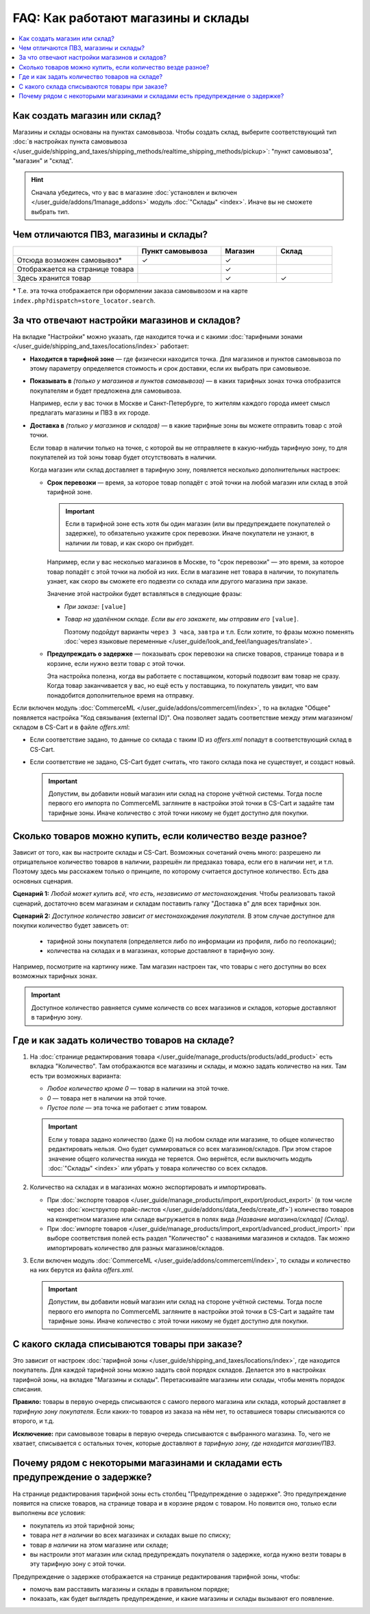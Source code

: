 ***********************************
FAQ: Как работают магазины и склады
***********************************

.. contents::
    :local:

==============================
Как создать магазин или склад?
==============================

Магазины и склады основаны на пунктах самовывоза. Чтобы создать склад, выберите соответствующий тип :doc:`в настройках пункта самовывоза </user_guide/shipping_and_taxes/shipping_methods/realtime_shipping_methods/pickup>`: "пункт самовывоза", "магазин" и "склад". 

.. fancybox:: img/point_type.png
    :alt: Выбор типа пункта самовывоза в настройках CS-Cart.

.. hint::

    Сначала убедитесь, что у вас в магазине :doc:`установлен и включен </user_guide/addons/1manage_addons>` модуль :doc:`"Склады" <index>`. Иначе вы не сможете выбрать тип.

======================================
Чем отличаются ПВЗ, магазины и склады?
======================================

.. list-table::
    :header-rows: 1
    :widths: 9 6 4 4

    *   -   
        -   Пункт самовывоза
        -   Магазин
        -   Склад
    *   -   Отсюда возможен самовывоз*
        -   ✓
        -   ✓
        -   
    *   -   Отображается на странице товара
        -   
        -   ✓
        -   
    *   -   Здесь хранится товар
        -   
        -   ✓
        -   ✓

\* Т.е. эта точка отображается при оформлении заказа самовывозом и на карте ``index.php?dispatch=store_locator.search``.

==============================================
За что отвечают настройки магазинов и складов?
==============================================

На вкладке "Настройки" можно указать, где находится точка и с какими :doc:`тарифными зонами </user_guide/shipping_and_taxes/locations/index>` работает:

* **Находится в тарифной зоне** — где физически находится точка. Для магазинов и пунктов самовывоза по этому параметру определяется стоимость и срок доставки, если их выбрать при самовывозе.

* **Показывать в** *(только у магазинов и пунктов самовывоза)* — в каких тарифных зонах точка отобразится покупателям и будет предложена для самовывоза.

  Например, если у вас точки в Москве и Санкт-Петербурге, то жителям каждого города имеет смысл предлагать магазины и ПВЗ в их городе.

* **Доставка в** *(только у магазинов и складов)* — в какие тарифные зоны вы можете отправить товар с этой точки.

  Если товар в наличии только на точке, с которой вы не отправляете в какую-нибудь тарифную зону, то для покупателей из той зоны товар будет отсутствовать в наличии.

  Когда магазин или склад доставляет в тарифную зону, появляется несколько дополнительных настроек:

  * **Срок перевозки** — время, за которое товар попадёт с этой точки на любой магазин или склад в этой тарифной зоне.

    .. important::

        Если в тарифной зоне есть хотя бы один магазин (или вы предупреждаете покупателей о задержке), то обязательно укажите срок перевозки. Иначе покупатели не узнают, в наличии ли товар, и как скоро он прибудет.

    Например, если у вас несколько магазинов в Москве, то "срок перевозки" — это время, за которое товар попадёт с этой точки на любой из них. Если в магазине нет товара в наличии, то покупатель узнает, как скоро вы сможете его подвезти со склада или другого магазина при заказе.

    Значение этой настройки будет вставляться в следующие фразы:

    * *При заказе:* ``[value]``

    * *Товар на удалённом складе. Если вы его закажете, мы отправим его* ``[value]``.

      Поэтому подойдут варианты ``через 3 часа``, ``завтра`` и т.п. Если хотите, то фразы можно поменять :doc:`через языковые переменные </user_guide/look_and_feel/languages/translate>`.

  * **Предупреждать о задержке** — показывать срок перевозки на списке товаров, странице товара и в корзине, если нужно везти товар с этой точки.

    Эта настройка полезна, когда вы работаете с поставщиком, который подвозит вам товар не сразу. Когда товар заканчивается у вас, но ещё есть у поставщика, то покупатель увидит, что вам понадобится дополнительное время на отправку.

  .. fancybox:: img/warehouse_settings.png
      :alt: Настройки магазинов и складов в CS-Cart.

Если включен модуль :doc:`CommerceML </user_guide/addons/commerceml/index>`, то на вкладке "Общее" появляется настройка "Код связывания (external ID)". Она позволяет задать соответствие между этим магазином/складом в CS-Cart и в файле *offers.xml*:

* Если соответствие задано, то данные со склада с таким ID из *offers.xml* попадут в соответствующий склад в CS-Cart.

* Если соответствие не задано, CS-Cart будет считать, что такого склада пока не существует, и создаст новый.

  .. important::

      Допустим, вы добавили новый магазин или склад на стороне учётной системы. Тогда после первого его импорта по CommerceML загляните в настройки этой точки в CS-Cart и задайте там тарифные зоны. Иначе количество с этой точки никому не будет доступно для покупки.

===========================================================
Сколько товаров можно купить, если количество везде разное?
===========================================================

Зависит от того, как вы настроите склады и CS-Cart. Возможных сочетаний очень много: разрешено ли отрицательное количество товаров в наличии, разрешён ли предзаказ товара, если его в наличии нет, и т.п. Поэтому здесь мы расскажем только о принципе, по которому считается доступное количество. Есть два основных сценария.

**Сценарий 1:** *Любой может купить всё, что есть, независимо от местонахождения.* Чтобы реализовать такой сценарий, достаточно всем магазинам и складам поставить галку "Доставка в" для всех тарифных зон.

**Сценарий 2:** *Доступное количество зависит от местонахождения покупателя.* В этом случае доступное для покупки количество будет зависеть от:

  * тарифной зоны покупателя (определяется либо по информации из профиля, либо по геолокации);

  * количества на складах и в магазинах, которые доставляют в тарифную зону.

Например, посмотрите на картинку ниже. Там магазин настроен так, что товары с него доступны во всех возможных тарифных зонах.

.. important::

    Доступное количество равняется сумме количеств со всех магазинов и складов, которые доставляют в тарифную зону.

.. fancybox:: img/warehouse_settings.png
    :alt: Склад, который работает с Россией, но не работает с другими странами. Товары с него будут доступны только для покупателей из России.

==============================================
Где и как задать количество товаров на складе?
==============================================

#. На :doc:`странице редактирования товара </user_guide/manage_products/products/add_product>` есть вкладка "Количество". Там отображаются все магазины и склады, и можно задать количество на них. Там есть три возможных варианта:

   * *Любое количество кроме 0* — товар в наличии на этой точке.

   * *0* — товара нет в наличии на этой точке.

   * *Пустое поле* — эта точка не работает с этим товаром.

   .. important::

       Если у товара задано количество (даже 0) на любом складе или магазине, то общее количество редактировать нельзя. Оно будет суммироваться со всех магазинов/складов. При этом старое значение общего количества никуда не теряется. Оно вернётся, если выключить модуль :doc:`"Склады" <index>` или убрать у товара количество со всех складов.

   .. fancybox:: img/warehouse_quantity.png
       :alt: Редактирование количества товара по складам.

#. Количество на складах и в магазинах можно экспортировать и импортировать.

   * При :doc:`экспорте товаров </user_guide/manage_products/import_export/product_export>` (в том числе через :doc:`конструктор прайс-листов </user_guide/addons/data_feeds/create_df>`) количество товаров на конкретном магазине или складе выгружается в полях вида *[Название магазина/склада] (Склад)*.

   * При :doc:`импорте товаров </user_guide/manage_products/import_export/advanced_product_import>` при выборе соответствия полей есть раздел "Количество" с названиями магазинов и складов. Так можно импортировать количество для разных магазинов/складов.

#. Если включен модуль :doc:`CommerceML </user_guide/addons/commerceml/index>`, то склады и количество на них берутся из файла *offers.xml*.

   .. important::

       Допустим, вы добавили новый магазин или склад на стороне учётной системы. Тогда после первого его импорта по CommerceML загляните в настройки этой точки в CS-Cart и задайте там тарифные зоны. Иначе количество с этой точки никому не будет доступно для покупки.

==============================================
С какого склада списываются товары при заказе?
==============================================

Это зависит от настроек :doc:`тарифной зоны </user_guide/shipping_and_taxes/locations/index>`, где находится покупатель. Для каждой тарифной зоны можно задать свой порядок складов. Делается это в настройках тарифной зоны, на вкладке "Магазины и склады". Перетаскивайте магазины или склады, чтобы менять порядок списания.

**Правило:** товары в первую очередь списываются с самого первого магазина или склада, который доставляет *в тарифную зону покупателя*. Если каких-то товаров из заказа на нём нет, то оставшиеся товары списываются со второго, и т.д. 

**Исключение:** при самовывозе товары в первую очередь списываются с выбранного магазина. То, чего не хватает, списывается с остальных точек, которые доставляют *в тарифную зону, где находится магазин/ПВЗ*.

.. fancybox:: img/warehouse_priority.png
    :alt: Редактирование приоритетов в рамках тарифной зоны.

===============================================================================
Почему рядом с некоторыми магазинами и складами есть предупреждение о задержке?
===============================================================================

На странице редактирования тарифной зоны есть столбец "Предупреждение о задержке". Это предупреждение появится на списке товаров, на странице товара и в корзине рядом с товаром. Но появится оно, только если выполнены *все* условия:

* покупатель из этой тарифной зоны;

* товара *нет в наличии* во всех магазинах и складах выше по списку;

* товар *в наличии* на этом магазине или складе;

* вы настроили этот магазин или склад предупреждать покупателя о задержке, когда нужно везти товары в эту тарифную зону с этой точки.

.. fancybox:: img/delay_warning.png
    :alt: Вот так выглядит предупреждение о задержке на списке товаров.

Предупреждение о задержке отображается на странице редактирования тарифной зоны, чтобы:

* помочь вам расставить магазины и склады в правильном порядке;

* показать, как будет выглядеть предупреждение, и какие магазины и склады вызывают его появление.
